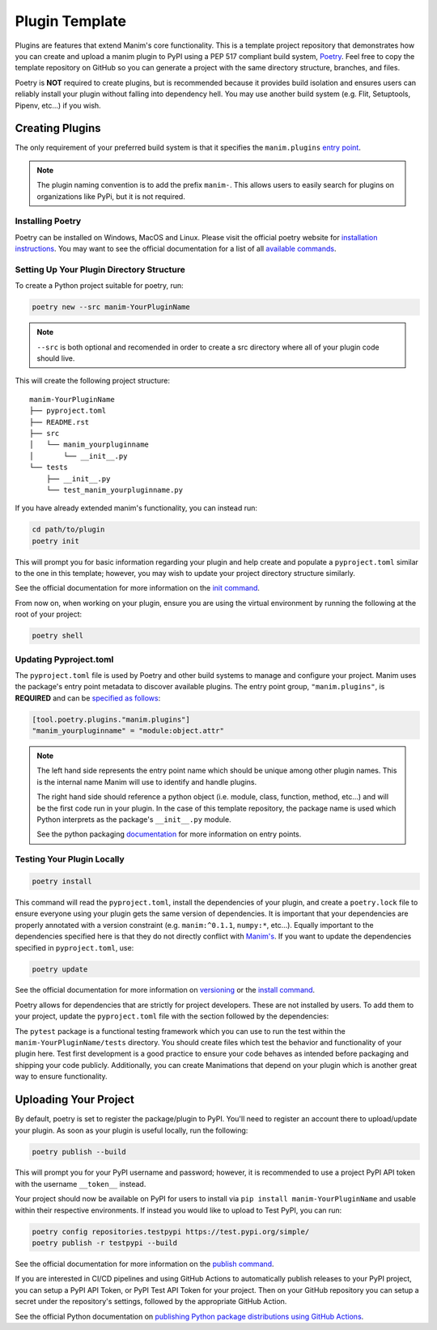 Plugin Template
===============
Plugins are features that extend Manim's core functionality. This is a
template project repository that demonstrates how you can create and upload a
manim plugin to PyPI using a PEP 517 compliant build system, `Poetry
<https://python-poetry.org>`_. Feel free to copy the template repository on
GitHub so you can generate a project with the same directory structure,
branches, and files.

Poetry is **NOT** required to create plugins, but is recommended because it
provides build isolation and ensures users can reliably install your plugin
without falling into dependency hell. You may use another build system (e.g.
Flit, Setuptools, Pipenv, etc...) if you wish. 

Creating Plugins
----------------
The only requirement of your preferred build system is that it specifies the
``manim.plugins`` `entry point
<https://packaging.python.org/specifications/entry-points/>`_.

.. note:: 

    The plugin naming convention is to add the prefix ``manim-``. This allows
    users to easily search for plugins on organizations like PyPi, but it is
    not required.

Installing Poetry
~~~~~~~~~~~~~~~~~
Poetry can be installed on Windows, MacOS and Linux. Please visit the
official poetry website for `installation instructions
<https://python-poetry.org/docs/#installation>`_. You may want to see the
official documentation for a list of all `available commands
<https://python-poetry.org/docs/cli/>`_.


Setting Up Your Plugin Directory Structure
~~~~~~~~~~~~~~~~~~~~~~~~~~~~~~~~~~~~~~~~~~

To create a Python project suitable for poetry, run: 

.. code-block:: bash

	poetry new --src manim-YourPluginName 

.. note:: 

    ``--src`` is both optional and recomended in order to create a src
    directory where all of your plugin code should live.

This will create the following project structure:
:: 

    manim-YourPluginName
    ├── pyproject.toml
    ├── README.rst
    ├── src
    │   └── manim_yourpluginname
    │       └── __init__.py
    └── tests
        ├── __init__.py
        └── test_manim_yourpluginname.py 

If you have already extended manim's functionality, you can instead run:

.. code-block:: bash

    cd path/to/plugin
    poetry init

This will prompt you for basic information regarding your plugin and help
create and populate a ``pyproject.toml`` similar to the one in this template;
however, you may wish to update your project directory structure similarly.

See the official documentation for more information on the `init command
<https://python-poetry.org/docs/cli/#init>`_.

From now on, when working on your plugin, ensure you are using the virtual
environment by running the following at the root of your project:

.. code-block:: bash

    poetry shell 

Updating Pyproject.toml
~~~~~~~~~~~~~~~~~~~~~~~
The ``pyproject.toml`` file is used by Poetry and other build systems to
manage and configure your project. Manim uses the package's entry point
metadata to discover available plugins. The entry point group,
``"manim.plugins"``, is **REQUIRED** and can be `specified as follows
<https://python-poetry.org/docs/pyproject/#plugins>`_:

.. code-block:: toml

    [tool.poetry.plugins."manim.plugins"]
    "manim_yourpluginname" = "module:object.attr"

.. note::

    The left hand side represents the entry point name which should be unique
    among other plugin names. This is the internal name Manim will use to
    identify and handle plugins.

    The right hand side should reference a python object (i.e. module, class,
    function, method, etc...) and will be the first code run in your plugin.
    In the case of this template repository, the package name is used which
    Python interprets as the package's ``__init__.py`` module.

    See the python packaging `documentation
    <https://packaging.python.org/specifications/entry-points/>`_ for more
    information on entry points.

Testing Your Plugin Locally
~~~~~~~~~~~~~~~~~~~~~~~~~~~
.. code-block:: bash

    poetry install

This command will read the ``pyproject.toml``, install the dependencies of
your plugin, and create a ``poetry.lock`` file to ensure everyone using your
plugin gets the same version of dependencies. It is important that your
dependencies are properly annotated with a version constraint (e.g.
``manim:^0.1.1``, ``numpy:*``, etc...). Equally important to the dependencies
specified here is that they do not directly conflict with `Manim's
<https://github.com/ManimCommunity/manim/blob/master/pyproject.toml>`_. If
you want to update the dependencies specified in ``pyproject.toml``, use:

.. code-block:: bash

    poetry update

See the official documentation for more information on `versioning
<https://python-poetry.org/docs/dependency-specification/>`_ or the `install
command <https://python-poetry.org/docs/cli/#install>`_. 


Poetry allows for dependencies that are strictly for project developers.
These are not installed by users. To add them to your project, update the
``pyproject.toml`` file with the section followed by the dependencies:

.. code::toml

    [tool.poetry.dev-dependencies]
    pytest = "*"
    pylint = "*"

The ``pytest`` package is a functional testing framework which you can use to
run the test within the ``manim-YourPluginName/tests`` directory. You should
create files which test the behavior and functionality of your plugin here.
Test first development is a good practice to ensure your code behaves as
intended before packaging and shipping your code publicly. Additionally, you
can create Manimations that depend on your plugin which is another great way
to ensure functionality.

Uploading Your Project
----------------------

By default, poetry is set to register the package/plugin to PyPI. You'll need
to register an account there to upload/update your plugin. As soon as your
plugin is useful locally, run the following:

.. code-block:: bash

    poetry publish --build

This will prompt you for your PyPI username and password; however, it is
recommended to use a project PyPI API token with the username ``__token__``
instead.

Your project should now be available on PyPI for users to install via ``pip
install manim-YourPluginName`` and usable within their respective
environments. If instead you would like to upload to Test PyPI, you can run:

.. code-block:: bash

    poetry config repositories.testpypi https://test.pypi.org/simple/
    poetry publish -r testpypi --build

See the official documentation for more information on the `publish command
<https://python-poetry.org/docs/cli/#publish>`_.

If you are interested in CI/CD pipelines and using GitHub Actions to
automatically publish releases to your PyPI project, you can setup a PyPI API
Token, or PyPI Test API Token for your project. Then on your GitHub
repository you can setup a secret under the repository's settings, followed
by the appropriate GitHub Action.

See the official Python documentation on `publishing Python package
distributions using GitHub Actions
<https://packaging.python.org/guides/publishing-package-distribution-releases-using-github-actions-ci-cd-workflows/>`_.